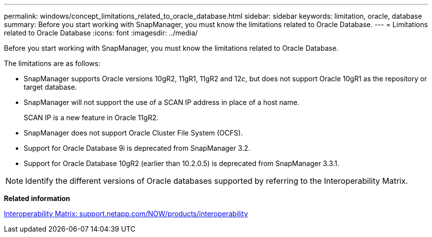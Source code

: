 ---
permalink: windows/concept_limitations_related_to_oracle_database.html
sidebar: sidebar
keywords: limitation, oracle, database
summary: Before you start working with SnapManager, you must know the limitations related to Oracle Database.
---
= Limitations related to Oracle Database
:icons: font
:imagesdir: ../media/

[.lead]
Before you start working with SnapManager, you must know the limitations related to Oracle Database.

The limitations are as follows:

* SnapManager supports Oracle versions 10gR2, 11gR1, 11gR2 and 12__c__, but does not support Oracle 10gR1 as the repository or target database.
* SnapManager will not support the use of a SCAN IP address in place of a host name.
+
SCAN IP is a new feature in Oracle 11gR2.

* SnapManager does not support Oracle Cluster File System (OCFS).
* Support for Oracle Database 9i is deprecated from SnapManager 3.2.
* Support for Oracle Database 10gR2 (earlier than 10.2.0.5) is deprecated from SnapManager 3.3.1.

NOTE: Identify the different versions of Oracle databases supported by referring to the Interoperability Matrix.

*Related information*

http://support.netapp.com/NOW/products/interoperability/[Interoperability Matrix: support.netapp.com/NOW/products/interoperability]
